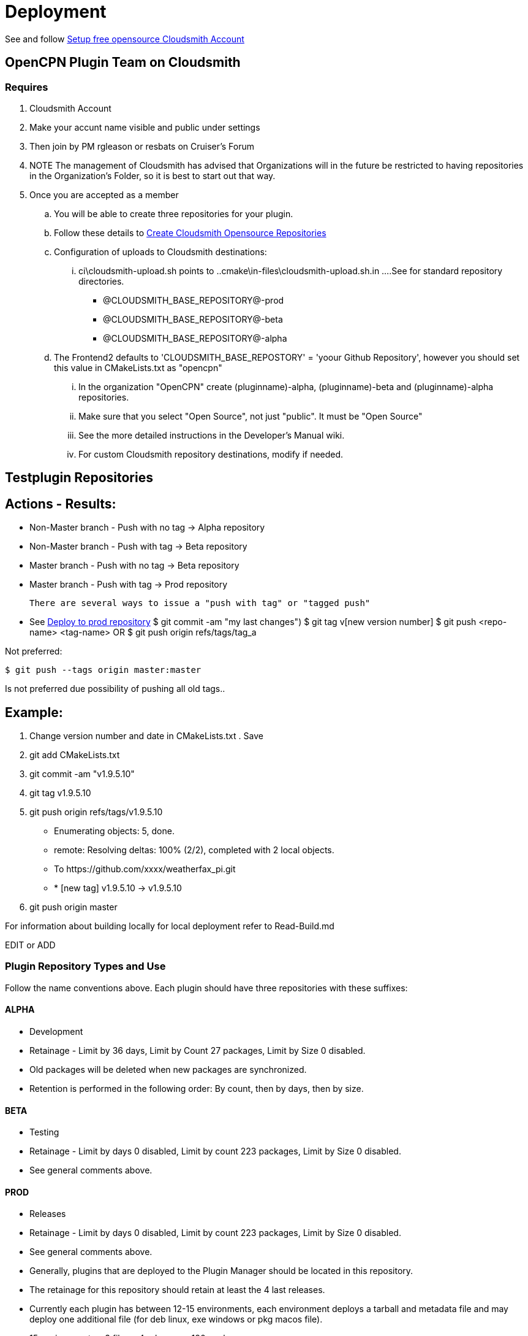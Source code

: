 = Deployment

See and follow xref:pm-overview-prereq-other.adoc[Setup free opensource Cloudsmith Account]



== OpenCPN Plugin Team on Cloudsmith




=== Requires
. Cloudsmith Account
. Make your accunt name visible and public under settings
. Then join by PM rgleason or resbats on Cruiser's Forum
. NOTE The management of Cloudsmith has advised that Organizations will in the future be restricted to having repositories in the Organization's Folder, so it is best to start out that way.

. Once you are accepted as a member
.. You will be able to create three repositories for your plugin.
.. Follow these details to xref:pm-overview-prereq-other.adoc#_create_open_source_repositories[Create Cloudsmith Opensource Repositories]

.. Configuration of uploads to Cloudsmith destinations:
... ci\cloudsmith-upload.sh points to  ..cmake\in-files\cloudsmith-upload.sh.in
....See for standard repository directories.
    - @CLOUDSMITH_BASE_REPOSITORY@-prod +
    - @CLOUDSMITH_BASE_REPOSITORY@-beta +
    - @CLOUDSMITH_BASE_REPOSITORY@-alpha +
.. The Frontend2 defaults to 'CLOUDSMITH_BASE_REPOSTORY' = 'yoour Github Repository', however you should set this value in CMakeLists.txt as "opencpn"
... In the organization "OpenCPN" create (pluginname)-alpha, (pluginname)-beta and (pluginname)-alpha repositories.
... Make sure that you select "Open Source", not just "public". It must be "Open Source"
... See the more detailed instructions in the Developer's Manual wiki.
... For custom Cloudsmith repository destinations, modify if needed.

== Testplugin Repositories

== Actions - Results:

* Non-Master branch - Push with no tag -> Alpha repository
* Non-Master branch - Push with tag -> Beta repository
* Master branch - Push with no tag -> Beta repository
* Master branch - Push with tag -> Prod repository

 There are several ways to issue a "push with tag" or "tagged push"

*  See https://opencpn.org/wiki/dokuwiki/doku.php?id=opencpn:developer_manual:pi_installer_procedure#deploy_to_prod_repository/[Deploy to prod repository]
  $ git commit -am "my last changes")
  $ git tag v[new version number]
  $ git push <repo-name> <tag-name>  OR
  $ git push origin refs/tags/tag_a

Not preferred:

  $ git push --tags origin master:master

Is not preferred due possibility of pushing all old tags..

== Example:

. Change version number and date in  CMakeLists.txt . Save
. git add CMakeLists.txt
. git commit -am "v1.9.5.10"
. git tag v1.9.5.10
. git push origin refs/tags/v1.9.5.10
  -  Enumerating objects: 5, done.
  -  remote: Resolving deltas: 100% (2/2), completed with 2 local objects.
  -  To \https://github.com/xxxx/weatherfax_pi.git
  -  * [new tag]           v1.9.5.10 -> v1.9.5.10

. git push origin master

For information about building locally for local deployment refer to Read-Build.md


EDIT or ADD



=== Plugin Repository Types and Use

Follow the name conventions above.
Each plugin should have three repositories with these suffixes:

==== ALPHA
* Development
* Retainage - Limit by 36 days, Limit by Count 27 packages, Limit by Size 0 disabled.
* Old packages will be deleted when new packages are synchronized.
* Retention is performed in the following order: By count, then by days, then by size.

==== BETA
* Testing
* Retainage - Limit by days 0 disabled, Limit by count 223 packages, Limit by Size 0 disabled.
* See general comments above.

==== PROD
* Releases
* Retainage - Limit by days 0 disabled, Limit by count 223 packages, Limit by Size 0 disabled.
* See general comments above.
* Generally, plugins that are deployed to the Plugin Manager should be located in this repository.
* The retainage for this repository should retain at least the 4 last releases.
* Currently each plugin has between 12-15 environments, each environment deploys a tarball and metadata file and may deploy one additional file (for deb linux, exe windows or pkg macos file).
* 15 environments x 3 files x 4 releases = 180 packages.
